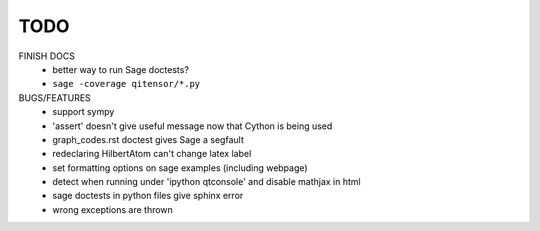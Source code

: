 TODO
====

FINISH DOCS
    * better way to run Sage doctests?
    * ``sage -coverage qitensor/*.py``

BUGS/FEATURES
    * support sympy
    * 'assert' doesn't give useful message now that Cython is being used
    * graph_codes.rst doctest gives Sage a segfault
    * redeclaring HilbertAtom can't change latex label
    * set formatting options on sage examples (including webpage)
    * detect when running under 'ipython qtconsole' and disable mathjax in html
    * sage doctests in python files give sphinx error
    * wrong exceptions are thrown
